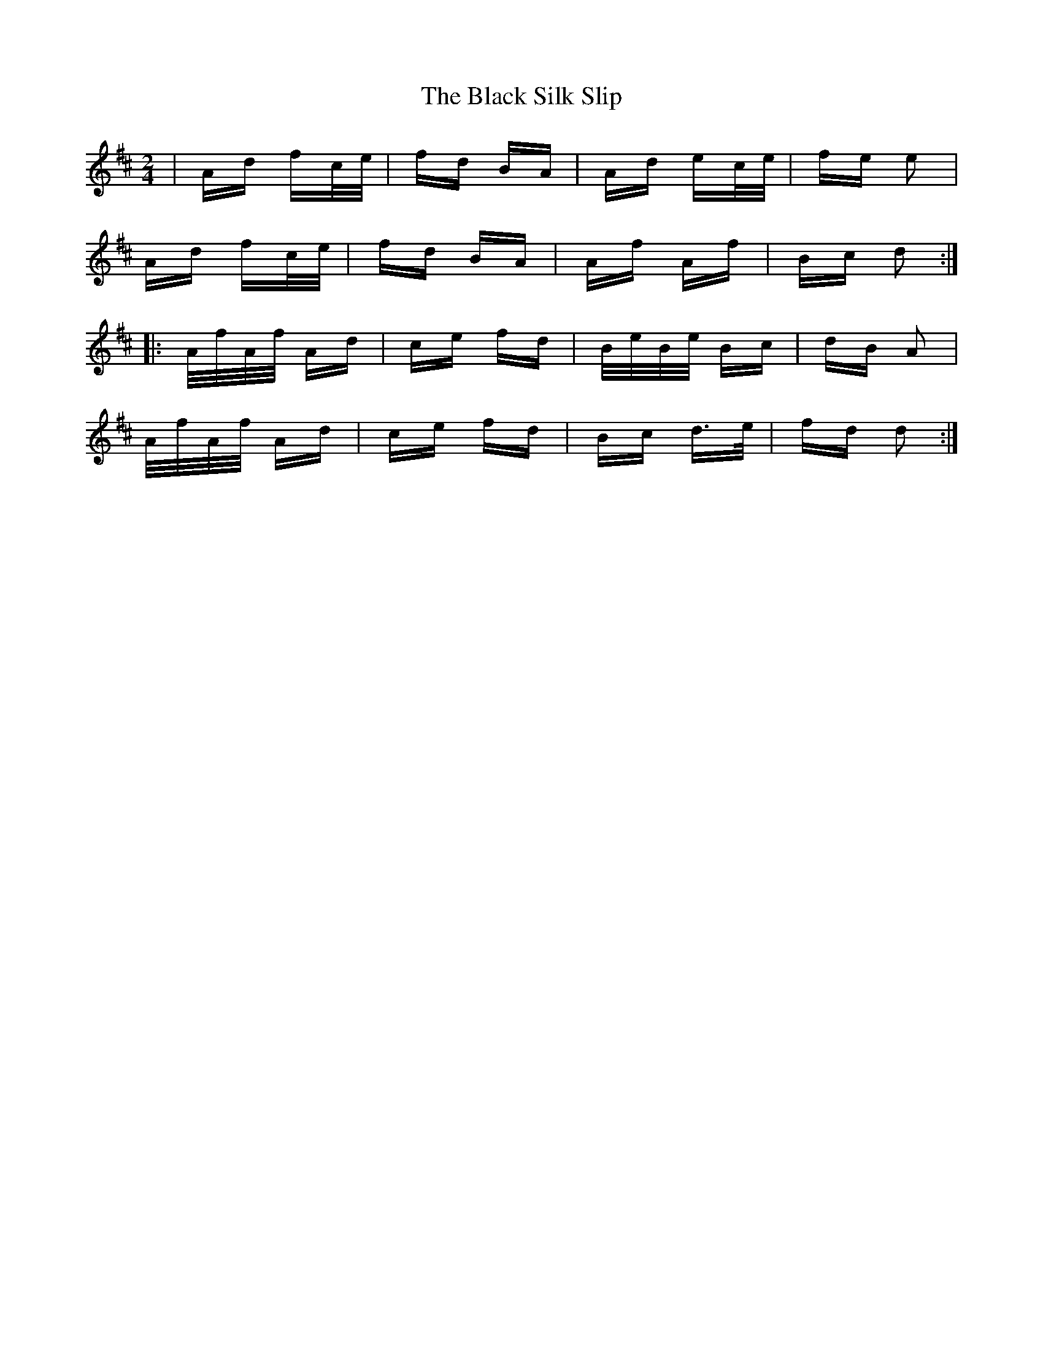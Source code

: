 X: 3884
T: Black Silk Slip, The
R: polka
M: 2/4
K: Dmajor
|Ad fc/e/|fd BA|Ad ec/e/|fe e2|
Ad fc/e/|fd BA|Af Af|Bc d2:|
|:A/f/A/f/ Ad|ce fd|B/e/B/e/ Bc|dB A2|
A/f/A/f/ Ad|ce fd|Bc d>e|fd d2:|


